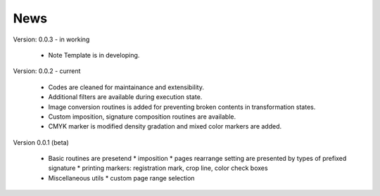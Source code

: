 News
========

Version: 0.0.3 - in working

    * Note Template is in developing.

Version: 0.0.2 - current

    * Codes are cleaned for maintainance and extensibility.
    * Additional filters are available during execution state.
    * Image conversion routines is added for preventing broken contents in transformation states.
    * Custom imposition, signature composition routines are available.
    * CMYK marker is modified density gradation and mixed color markers are added.

Version 0.0.1 (beta)

    * Basic routines are presetend 
      * imposition
      * pages rearrange setting are presented by types of prefixed signature
      * printing markers: registration mark, crop line, color check boxes
    * Miscellaneous utils
      * custom page range selection 


